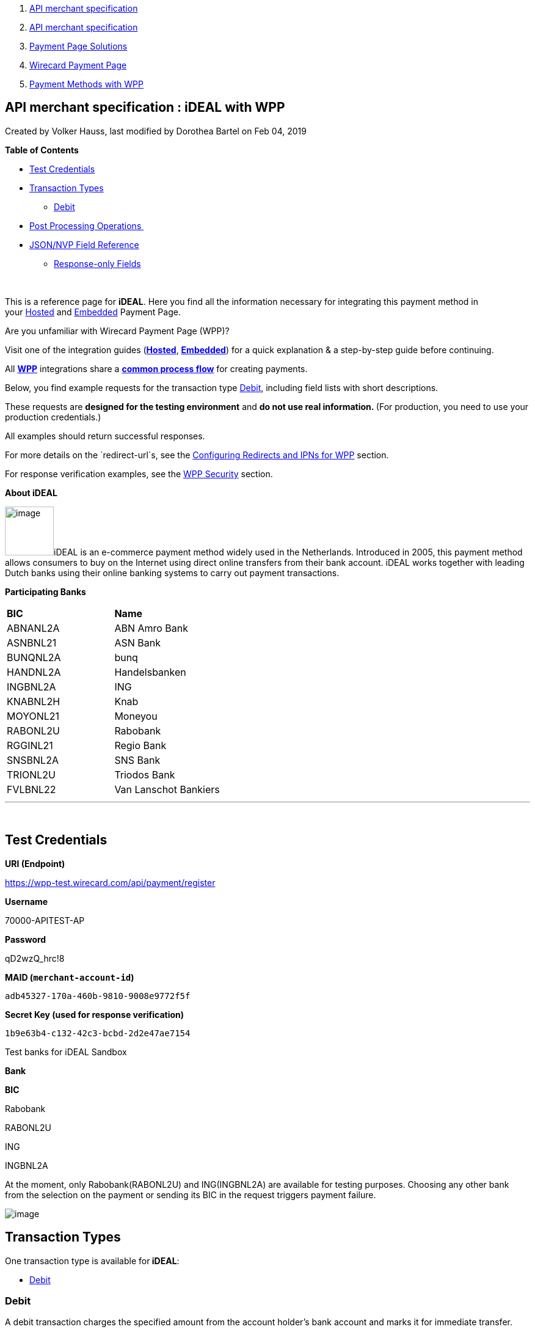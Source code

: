 [[page]]
[[main]]
[[main-header]]
[[breadcrumb-section]]
1.  link:index.html[API merchant specification]
2.  link:API-merchant-specification_1146901.html[API merchant
specification]
3.  link:Payment-Page-Solutions_4751423.html[Payment Page Solutions]
4.  link:Wirecard-Payment-Page_3704201.html[Wirecard Payment Page]
5.  link:Payment-Methods-with-WPP_3704241.html[Payment Methods with WPP]

[[title-heading]]
[[title-text]] API merchant specification : iDEAL with WPP
-----------------------------------------------------------

[[content]]
Created by Volker Hauss, last modified by Dorothea Bartel on Feb 04,
2019

[[main-content]]
*Table of Contents*

* link:#iDEALwithWPP-TestCredentials[Test Credentials]
* link:#iDEALwithWPP-TransactionTypes[Transaction Types]
** link:#iDEALwithWPP-DebitDebit[Debit]
* link:#iDEALwithWPP-PostProcessingOperations[Post Processing
Operations ]
* link:#iDEALwithWPP-Field-referenceJSON/NVPFieldReference[JSON/NVP
Field Reference]
** link:#iDEALwithWPP-Response-onlyFields[Response-only Fields]

 

This is a reference page for *iDEAL*. Here you find all the information
necessary for integrating this payment method in
your link:786859.html[Hosted] and link:786857.html[Embedded] Payment
Page.

Are you unfamiliar with Wirecard Payment Page (WPP)?

Visit one of the integration guides
(*link:HPP-Integration_3704215.html[Hosted]*,
*link:EPP-Integration_3704223.html[Embedded]*) for a quick explanation &
a step-by-step guide before continuing.

All *link:Wirecard-Payment-Page_3704201.html[WPP]* integrations share a
*link:WPP-Workflow_3704269.html[common process flow]* for creating
payments.

Below, you find example requests for the transaction
type link:#iDEALwithWPP-Debit[Debit], including field lists with short
descriptions.

These requests are *designed for the testing environment* and **do not
use real information. **(For production, you need to use your production
credentials.)

All examples should return successful responses.

For more details on the `redirect-url`s, see
the link:Configuring-Redirects-and-IPNs-for-WPP_3704400.html[Configuring
Redirects and IPNs for WPP] section.

For response verification examples, see
the link:WPP-Security_3704260.html[WPP Security] section.

*About iDEAL*

image:attachments/3704245/4391152.png[image,width=80]iDEAL is an
e-commerce payment method widely used in the Netherlands. Introduced in
2005, this payment method allows consumers to buy on the Internet using
direct online transfers from their bank account. iDEAL works together
with leading Dutch banks using their online banking systems to carry out
payment transactions.

*Participating Banks*

[width="100%",cols="50%,50%",]
|===============================
|*BIC* |*Name*
|ABNANL2A |ABN Amro Bank
|ASNBNL21 |ASN Bank
|BUNQNL2A |bunq
|HANDNL2A |Handelsbanken
|INGBNL2A |ING
|KNABNL2H |Knab
|MOYONL21 |Moneyou
|RABONL2U |Rabobank
|RGGINL21 |Regio Bank
|SNSBNL2A |SNS Bank
|TRIONL2U |Triodos Bank
|FVLBNL22 |Van Lanschot Bankiers
|===============================

'''''

 

[[iDEALwithWPP-TestCredentials]]
Test Credentials
----------------

*URI (Endpoint)*

https://wpp-test.wirecard.com/api/payment/register

*Username*

70000-APITEST-AP

*Password*

qD2wzQ_hrc!8

*MAID (`merchant-account-id`)*

`adb45327-170a-460b-9810-9008e9772f5f`

*Secret Key (used for response verification)*

`1b9e63b4-c132-42c3-bcbd-2d2e47ae7154`

Test banks for iDEAL Sandbox

*Bank*

*BIC*

Rabobank

RABONL2U

ING

INGBNL2A

At the moment, only Rabobank(RABONL2U) and ING(INGBNL2A) are available
for testing purposes. Choosing any other bank from the selection on the
payment or sending its BIC in the request triggers payment failure.

image:attachments/3704245/4391153.jpg[image]

[[iDEALwithWPP-TransactionTypes]]
Transaction Types
-----------------

One transaction type is available for** iDEAL**:

* link:#iDEALwithWPP-Debit[Debit]

[[iDEALwithWPP-DebitDebit]]
[[iDEALwithWPP-Debit]]Debit
~~~~~~~~~~~~~~~~~~~~~~~~~~~

A debit transaction charges the specified amount from the account
holder's bank account and marks it for immediate transfer.

For a successful transaction:

1.  Create a payment session (initial request).
2.  Redirect the customer to the payment page (initial response URL).
3.  Highly recommended: Parse and process the payment response. +

We provide ready-made JSON examples for each step of this process. You
can find them below.

API Endpoints

*Test*

`https://wpp-test.wirecard.com/api/payment/register`

*Production/Live*

Contact link:Contact-Us_4391175.html[merchant support] for your
production credentials.

This example is an initial request which creates the payment session. If
it is successful, you receive a URL as a response, which redirects to
the payment form.

*Request Headers*

[source,syntaxhighlighter-pre]
----
Authorization: Basic NzAwMDAtQVBJVEVTVC1BUDpxRDJ3elFfaHJjITg=
Content-Type: application/json
----

Optional fields

For a full list of optional fields you can use, see the REST API
link:iDEAL_786808.html[iDEAL specification].

For a full request structure (optional fields included), see the
link:#iDEALwithWPP-Field-reference[JSON/NVP Field Reference] section at
the bottom of this page.

*1. Create a Payment Session (Initial Request)*

[source,syntaxhighlighter-pre]
----
{
    "payment": {
        "merchant-account-id": {
        "value": "adb45327-170a-460b-9810-9008e9772f5f"
        },
        "request-id": "{{$guid}}",
        "transaction-type": "debit",
        "requested-amount": {
            "currency": "EUR",
            "value": "1.23"
        },      
        "payment-methods": {
            "payment-method": [
                {
                "name": "ideal"
                }
            ]
        }
    }
}
----

*Field (JSON)*

*Data Type*

*Required/Optional*

*Size*

*Description*

merchant-account-id

value

String

Required

36

A unique identifier assigned to every merchant account (by Wirecard).

request-id

String

Required

64

A unique identifier assigned to every request (by merchant). Used when
searching for or referencing it later. `{{$guid}}` serves as a
placeholder for a random request-id.

Allowed characters: +
a - z +
0 - 9 +
-_

transaction-type

String

Required

36

The requested transaction type.

requested-amount

currency

String

Required

3

The currency of the requested/contested transaction amount. For iDEAL
payments, the currency must be set to*** ***`EUR`.

Format: 3-character abbreviation according to ISO 4217.

value

Numeric

Required

18

The full amount that is requested/contested in a transaction. 2 decimals
allowed.

Use `.` (decimal point) as the separator.

payment-method

name

String

Optional

15

The name of the payment method used. Set this value to `iDEAL`.

*2. Redirect the Customer to the Payment Page (Initial Response URL)*

[source,syntaxhighlighter-pre]
----
{
"payment-redirect-url" : "https://wpp.wirecard.com/?wPaymentToken=f0c0e5b3-23ad-4cb4-abca-ed80a0e770e7"
}
----

[cols=",,",]
|=======================================================================
|*Field (JSON)* |*Data Type* |*Description*

|payment-redirect-url |String |The URL which redirects to the payment
form. Sent as a response to the initial request.
|=======================================================================

At this point, you need to redirect your customer to
`payment-redirect-url` (or render it in an `iframe` depending on your
link:Payment-Page_786852.html[integration method]).

The customers are redirected to the payment form. There they enter their
data and submit the form to confirm the payment. A payment can be:

* successful (`transaction-state: success`),
* failed (`transaction-state: failed`),
* or the customer canceled the payment before/after submission
(`transaction-state: failed`).

The transaction result is the value of `transaction-state `in the
payment response. More details (including the status code) can also be
found in the payment response in the `statuses` object. Canceled
payments are returned as `"transaction-state" : "failed"`, but the
status description indicates it was canceled.

In any case (unless the customer cancels the transaction on a 3rd party
provider page), a base64 encoded response containing payment information
is sent to the configured redirection URL. See
link:Configuring-Redirects-and-IPNs-for-WPP_3704400.html[Configuring
Redirects and IPNs for WPP] for more details on redirection targets
after payment & transaction status notifications.

You can find a decoded payment response example below.

*3. Parse and Process the Payment Response (Decoded Payment Response)*

[source,syntaxhighlighter-pre]
----
{
  "api-id" : "up3-wpp",
  "parent-transaction-id" : "335da412-98ba-446d-a936-52b53f195e6c",
  "payment-methods" : {
    "payment-method" : [ {
      "name" : "ideal"
    } ]
  },
  "request-id" : "edcdefd8-ba6b-4987-a02c-112ecb3c67a5",
  "merchant-account-id" : {
    "value" : "adb45327-170a-460b-9810-9008e9772f5f"
  },
  "transaction-state" : "success",
  "account-holder" : {
    "first-name" : "Hr",
    "last-name" : "E G H Küppers en/of MW M.J. Küpp"
  },
  "bank-account" : {
    "iban" : "NL53INGB0654422370",
    "bic" : "INGBNL2A"
  }, 
  "transaction-type" : "debit",
  "transaction-id" : "cac570c9-d2a3-4b43-ac14-ca9e72b60c8c",
  "completion-time-stamp" : "2018-03-23T10:41:34",
  "requested-amount" : {
    "currency" : "EUR",
    "value" : 1.230000
  },
  "statuses" : {
    "status" : [ {
      "severity" : "information",
      "code" : "201.1126",
      "description" : "Successful confirmation received from the bank."
    } ]
  }
}
----

*Field (JSON)*

*Data Type*

*Description*

api-id

String

Identifier of the currently used API.

parent-transaction-id

String

The ID of the transaction being referenced as a parent.

payment-method

name

String

The name of the payment method used.

request-id

String

A unique identifier assigned to every request (by merchant). Used when
searching for or referencing it later.

merchant-account-id

value

String

A unique identifier assigned to every merchant account (by Wirecard).

transaction-state

String

The current transaction state.

Possible values:

* `in-progress`
* `success`
* `failed`

Typically, a transaction starts with state` in-progress` and finishes
with state either `success` or `failed`. This information is returned in
the response only.

first-name

String

The first name of the account holder.

last-name

String

The last name of the account holder.

iban

String

The international bank account number (IBAN) of the account holder. 

bic

String

The bank identifier code (BIC) of the account holder.

transaction-type

String

The requested transaction type.

transaction-id

String

A unique identifier assigned to every transaction(by Wirecard). Used
when searching for or referencing to it later.

completion-time-stamp

YYYY-MM-DD-Thh:mm:ss

The UTC/ISO time-stamp documents the time & date when the transaction
was executed. +
Format: YYYY-MM-DDThh:mm:ss (ISO).

requested-amount

currency

String

The currency of the requested/contested transaction
amount. For** **iDEAL payments, the currency must be set to `EUR`.

Format: 3-character abbreviation according to ISO 4217.

value

Numeric

The full amount that is requested/contested in a transaction. 2 decimals
allowed.

status +
 +

severity

String

The definition of the status message.

Possible values:

* `information`
* `warning`
* `error`

code

String

Status code of the status message.

description

String

The description of the transaction status message.

'''''

[[iDEALwithWPP-PostProcessingOperations]]
Post Processing Operations 
---------------------------

{empty}[[iDEALwithWPP-Follow-up]]

Use our link:REST-API_786616.html[REST API] for any post processing
operations. Check the REST API link:iDEAL_786808.html[iDEAL
specification] for details on iDEAL specific transactions.

WPP is best used to deal with "one-off" payments (e.g. regular,
independent debit transactions) or the initial transaction in a chain of
them (e.g. a first authorization in a chain of recurring transactions).
However, when it comes to referencing a transaction for any kind of
follow-up — like a refund of one of your debit transactions — use
our link:REST-API_786616.html[REST API] directly.

For iDEAL, there is only one post processing operation available:

* a refund, via SEPA Credit Transfer.

A direct refund through WPP is not possible for iDEAL so you have to
obtain your consumer's banking information and send the refund using
SEPA Credit Transfer. For examples and more information, see the REST
API link:SEPA-Credit-Transfer_3703420.html[specification for SEPA Credit
Transfer]. 

'''''

[[iDEALwithWPP-Field-referenceJSON/NVPFieldReference]]
[[iDEALwithWPP-Field-reference]]JSON/NVP Field Reference
--------------------------------------------------------

Here you can:

* find the NVP equivalents for JSON fields (for migrating merchants),
* or see the structure of a full request (optional fields included).

*JSON Structure for iDEAL Requests*

[source,syntaxhighlighter-pre]
----
{
    "payment": {
        "merchant-account-id": {
        "value": "string"
        },
        "request-id": "string",
        "transaction-type": "string",
        "requested-amount": {
            "currency": "string",
            "value": "0"
        },      
        "payment-methods": {
            "payment-method": [
                {
                "name": "string"
                }
            ]
        },
        "bank-account": {
            "iban": "string",
            "bic": "string"
        },
        "account-holder" : {
            "first-name" : "string",
            "last-name" : "string"
        },
        "descriptor": "string",
        "order-number": "string",
        "locale": "string",
        "success-redirect-url": "string",
        "fail-redirect-url": "string",  
        "cancel-redirect-url": "string"
    }
}
----

[cols=",,",]
|=================================================================
|*Field (NVP)* |*Field (JSON)* |*JSON Parent*
|merchant_account_id |value |merchant-account-id (\{ })
|request-id |request-id |payment (\{ })
|transaction-type |transaction-type |payment (\{ })
|requested_amount_currency |currency |requested-amount (\{ })
|requested_amount |value |requested-amount (\{ })
|payment_method |payment-method ([ ])/name |payment-methods (\{ })
|bank_account_bic |bic |bank-account (\{ })
|bank_account_iban |iban |bank-account (\{ })
|first_name |first-name |account-holder (\{ })
|last_name |last-name |account-holder (\{ })
|descriptor |descriptor |payment (\{ })
|order_number |order-number |payment (\{ })
|locale |locale |payment (\{ })
|success_redirect_url |success-redirect-url |payment (\{ })
|fail_redirect_url |fail-redirect-url |payment (\{ })
|cancel_redirect_url |cancel-redirect-url |payment (\{ })
|=================================================================

[[iDEALwithWPP-Response-onlyFields]]
Response-only Fields
~~~~~~~~~~~~~~~~~~~~

*JSON Structure of iDEAL Responses*

[source,syntaxhighlighter-pre]
----
{
  "api-id" : "string",
  "parent-transaction-id" : "string",
  "transaction-state" : "string",
  "transaction-id" : "string",
  "completion-time-stamp" : "2018-03-23T10:41:34",
  "statuses" : {
    "status" : [ {
      "severity" : "string",
      "code" : "string",
      "description" : "string"
    } ]
  }
}
----

[cols=",,",]
|=================================================================
|*Field (NVP)* |*Field (JSON)* |*JSON Parent*
|api_id |api-id |payment (\{ })
|parent_transaction_id |parent-transaction-id |payment (\{ })
|transaction_state |transaction-state |payment (\{ })
|transaction_id |transaction-id |payment (\{ })
|completion_time_stamp |completion-time-stamp |payment (\{ })
|status_description_n |status ([ \{} ])/ severity |statuses (\{ })
|status_severity_n |status ([ \{} ])/ code |statuses (\{ })
|status_code_n |status ([ \{} ])/ description |statuses (\{ })
|=================================================================

Attachments:
~~~~~~~~~~~~

image:images/icons/bullet_blue.gif[image,width=8,height=8]
link:attachments/3704245/3704246.jpg[Order Overview.jpg] (image/jpeg) +
image:images/icons/bullet_blue.gif[image,width=8,height=8]
link:attachments/3704245/4391152.png[IDEAL_Logo.png] (image/png) +
image:images/icons/bullet_blue.gif[image,width=8,height=8]
link:attachments/3704245/4391153.jpg[ideal.jpg] (image/jpeg) +

[[footer]]
Document generated by Confluence on Feb 06, 2019 10:33

[[footer-logo]]
http://www.atlassian.com/[Atlassian]

